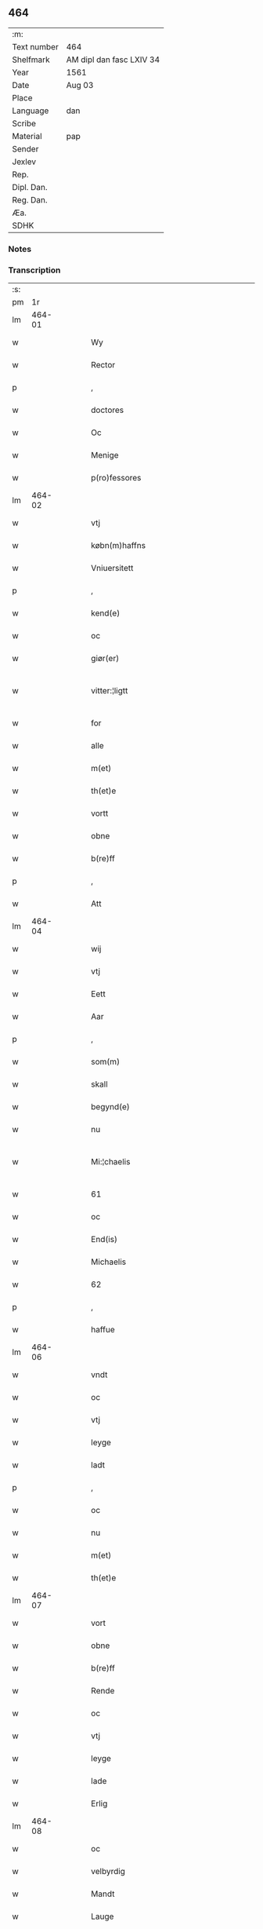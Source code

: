 ** 464
| :m:         |                          |
| Text number | 464                      |
| Shelfmark   | AM dipl dan fasc LXIV 34 |
| Year        | 1561                     |
| Date        | Aug 03                   |
| Place       |                          |
| Language    | dan                      |
| Scribe      |                          |
| Material    | pap                      |
| Sender      |                          |
| Jexlev      |                          |
| Rep.        |                          |
| Dipl. Dan.  |                          |
| Reg. Dan.   |                          |
| Æa.         |                          |
| SDHK        |                          |

*** Notes


*** Transcription
| :s: |        |   |   |   |   |                                                                                                            |                                                                              |   |   |   |   |     |   |   |   |               |
| pm  |     1r |   |   |   |   |                                                                                                            |                                                                              |   |   |   |   |     |   |   |   |               |
| lm  | 464-01 |   |   |   |   |                                                                                                            |                                                                              |   |   |   |   |     |   |   |   |               |
| w   |        |   |   |   |   | Wy                                                                                                         | Wÿ                                                                           |   |   |   |   | dan |   |   |   |        464-01 |
| w   |        |   |   |   |   | Rector                                                                                                     | Rector                                                                       |   |   |   |   | dan |   |   |   |        464-01 |
| p   |        |   |   |   |   | ,                                                                                                          | ,                                                                            |   |   |   |   | dan |   |   |   |        464-01 |
| w   |        |   |   |   |   | doctores                                                                                                   | doctore                                                                     |   |   |   |   | dan |   |   |   |        464-01 |
| w   |        |   |   |   |   | Oc                                                                                                         | Oc                                                                           |   |   |   |   | dan |   |   |   |        464-01 |
| w   |        |   |   |   |   | Menige                                                                                                     | Menige                                                                       |   |   |   |   | dan |   |   |   |        464-01 |
| w   |        |   |   |   |   | p(ro)fessores                                                                                              | ꝓfeſſore                                                                    |   |   |   |   | dan |   |   |   |        464-01 |
| lm  | 464-02 |   |   |   |   |                                                                                                            |                                                                              |   |   |   |   |     |   |   |   |               |
| w   |        |   |   |   |   | vtj                                                                                                        | vtj                                                                          |   |   |   |   | dan |   |   |   |        464-02 |
| w   |        |   |   |   |   | købn(m)haffns                                                                                              | købn̅haffn                                                                   |   |   |   |   | dan |   |   |   |        464-02 |
| w   |        |   |   |   |   | Vniuersitett                                                                                               | Vniŭerſitett                                                                 |   |   |   |   | dan |   |   |   |        464-02 |
| p   |        |   |   |   |   | ,                                                                                                          | ,                                                                            |   |   |   |   | dan |   |   |   |        464-02 |
| w   |        |   |   |   |   | kend(e)                                                                                                    | ken                                                                         |   |   |   |   | dan |   |   |   |        464-02 |
| w   |        |   |   |   |   | oc                                                                                                         | oc                                                                           |   |   |   |   | dan |   |   |   |        464-02 |
| w   |        |   |   |   |   | giør(er)                                                                                                   | giør                                                                        |   |   |   |   | dan |   |   |   |        464-02 |
| w   |        |   |   |   |   | vitter:¦ligtt                                                                                              | vitter:¦ligtt                                                                |   |   |   |   | dan |   |   |   | 464-02—464-03 |
| w   |        |   |   |   |   | for                                                                                                        | for                                                                          |   |   |   |   | dan |   |   |   |        464-03 |
| w   |        |   |   |   |   | alle                                                                                                       | alle                                                                         |   |   |   |   | dan |   |   |   |        464-03 |
| w   |        |   |   |   |   | m(et)                                                                                                      | mꝫ                                                                           |   |   |   |   | dan |   |   |   |        464-03 |
| w   |        |   |   |   |   | th(et)e                                                                                                    | thꝫe                                                                         |   |   |   |   | dan |   |   |   |        464-03 |
| w   |        |   |   |   |   | vortt                                                                                                      | vortt                                                                        |   |   |   |   | dan |   |   |   |        464-03 |
| w   |        |   |   |   |   | obne                                                                                                       | obne                                                                         |   |   |   |   | dan |   |   |   |        464-03 |
| w   |        |   |   |   |   | b(re)ff                                                                                                    | bff                                                                         |   |   |   |   | dan |   |   |   |        464-03 |
| p   |        |   |   |   |   | ,                                                                                                          | ,                                                                            |   |   |   |   | dan |   |   |   |        464-03 |
| w   |        |   |   |   |   | Att                                                                                                        | Att                                                                          |   |   |   |   | dan |   |   |   |        464-03 |
| lm  | 464-04 |   |   |   |   |                                                                                                            |                                                                              |   |   |   |   |     |   |   |   |               |
| w   |        |   |   |   |   | wij                                                                                                        | wij                                                                          |   |   |   |   | dan |   |   |   |        464-04 |
| w   |        |   |   |   |   | vtj                                                                                                        | vtj                                                                          |   |   |   |   | dan |   |   |   |        464-04 |
| w   |        |   |   |   |   | Eett                                                                                                       | Eett                                                                         |   |   |   |   | dan |   |   |   |        464-04 |
| w   |        |   |   |   |   | Aar                                                                                                        | Aar                                                                          |   |   |   |   | dan |   |   |   |        464-04 |
| p   |        |   |   |   |   | ,                                                                                                          | ,                                                                            |   |   |   |   | dan |   |   |   |        464-04 |
| w   |        |   |   |   |   | som(m)                                                                                                     | ſom̅                                                                          |   |   |   |   | dan |   |   |   |        464-04 |
| w   |        |   |   |   |   | skall                                                                                                      | ſkall                                                                        |   |   |   |   | dan |   |   |   |        464-04 |
| w   |        |   |   |   |   | begynd(e)                                                                                                  | begyn                                                                       |   |   |   |   | dan |   |   |   |        464-04 |
| w   |        |   |   |   |   | nu                                                                                                         | nu                                                                           |   |   |   |   | dan |   |   |   |        464-04 |
| w   |        |   |   |   |   | Mi:¦chaelis                                                                                                | Mi:¦chaeli                                                                  |   |   |   |   | dan |   |   |   | 464-04—464-05 |
| w   |        |   |   |   |   | 61                                                                                                         | 61                                                                           |   |   |   |   | dan |   |   |   |        464-05 |
| w   |        |   |   |   |   | oc                                                                                                         | oc                                                                           |   |   |   |   | dan |   |   |   |        464-05 |
| w   |        |   |   |   |   | End(is)                                                                                                    | Endꝭ                                                                         |   |   |   |   | dan |   |   |   |        464-05 |
| w   |        |   |   |   |   | Michaelis                                                                                                  | Michaeli                                                                    |   |   |   |   | dan |   |   |   |        464-05 |
| w   |        |   |   |   |   | 62                                                                                                         | 62                                                                           |   |   |   |   | dan |   |   |   |        464-05 |
| p   |        |   |   |   |   | ,                                                                                                          | ,                                                                            |   |   |   |   | dan |   |   |   |        464-05 |
| w   |        |   |   |   |   | haffue                                                                                                     | haffŭe                                                                       |   |   |   |   | dan |   |   |   |        464-05 |
| lm  | 464-06 |   |   |   |   |                                                                                                            |                                                                              |   |   |   |   |     |   |   |   |               |
| w   |        |   |   |   |   | vndt                                                                                                       | vndt                                                                         |   |   |   |   | dan |   |   |   |        464-06 |
| w   |        |   |   |   |   | oc                                                                                                         | oc                                                                           |   |   |   |   | dan |   |   |   |        464-06 |
| w   |        |   |   |   |   | vtj                                                                                                        | vtj                                                                          |   |   |   |   | dan |   |   |   |        464-06 |
| w   |        |   |   |   |   | leyge                                                                                                      | leyge                                                                        |   |   |   |   | dan |   |   |   |        464-06 |
| w   |        |   |   |   |   | ladt                                                                                                       | ladt                                                                         |   |   |   |   | dan |   |   |   |        464-06 |
| p   |        |   |   |   |   | ,                                                                                                          | ,                                                                            |   |   |   |   | dan |   |   |   |        464-06 |
| w   |        |   |   |   |   | oc                                                                                                         | oc                                                                           |   |   |   |   | dan |   |   |   |        464-06 |
| w   |        |   |   |   |   | nu                                                                                                         | nŭ                                                                           |   |   |   |   | dan |   |   |   |        464-06 |
| w   |        |   |   |   |   | m(et)                                                                                                      | mꝫ                                                                           |   |   |   |   | dan |   |   |   |        464-06 |
| w   |        |   |   |   |   | th(et)e                                                                                                    | thꝫe                                                                         |   |   |   |   | dan |   |   |   |        464-06 |
| lm  | 464-07 |   |   |   |   |                                                                                                            |                                                                              |   |   |   |   |     |   |   |   |               |
| w   |        |   |   |   |   | vort                                                                                                       | vort                                                                         |   |   |   |   | dan |   |   |   |        464-07 |
| w   |        |   |   |   |   | obne                                                                                                       | obne                                                                         |   |   |   |   | dan |   |   |   |        464-07 |
| w   |        |   |   |   |   | b(re)ff                                                                                                    | bff                                                                         |   |   |   |   | dan |   |   |   |        464-07 |
| w   |        |   |   |   |   | Rende                                                                                                      | Rende                                                                        |   |   |   |   | dan |   |   |   |        464-07 |
| w   |        |   |   |   |   | oc                                                                                                         | oc                                                                           |   |   |   |   | dan |   |   |   |        464-07 |
| w   |        |   |   |   |   | vtj                                                                                                        | vtj                                                                          |   |   |   |   | dan |   |   |   |        464-07 |
| w   |        |   |   |   |   | leyge                                                                                                      | leyge                                                                        |   |   |   |   | dan |   |   |   |        464-07 |
| w   |        |   |   |   |   | lade                                                                                                       | lade                                                                         |   |   |   |   | dan |   |   |   |        464-07 |
| w   |        |   |   |   |   | Erlig                                                                                                      | Erlig                                                                        |   |   |   |   | dan |   |   |   |        464-07 |
| lm  | 464-08 |   |   |   |   |                                                                                                            |                                                                              |   |   |   |   |     |   |   |   |               |
| w   |        |   |   |   |   | oc                                                                                                         | oc                                                                           |   |   |   |   | dan |   |   |   |        464-08 |
| w   |        |   |   |   |   | velbyrdig                                                                                                  | velbyrdig                                                                    |   |   |   |   | dan |   |   |   |        464-08 |
| w   |        |   |   |   |   | Mandt                                                                                                      | Mandt                                                                        |   |   |   |   | dan |   |   |   |        464-08 |
| w   |        |   |   |   |   | Lauge                                                                                                      | Laŭge                                                                        |   |   |   |   | dan |   |   |   |        464-08 |
| w   |        |   |   |   |   | Beck                                                                                                       | Beck                                                                         |   |   |   |   | dan |   |   |   |        464-08 |
| w   |        |   |   |   |   | Canick                                                                                                     | Canick                                                                       |   |   |   |   | dan |   |   |   |        464-08 |
| w   |        |   |   |   |   | vtj                                                                                                        | vtj                                                                          |   |   |   |   | dan |   |   |   |        464-08 |
| lm  | 464-09 |   |   |   |   |                                                                                                            |                                                                              |   |   |   |   |     |   |   |   |               |
| w   |        |   |   |   |   | Rosk(e)                                                                                                    | Roſkͤ                                                                         |   |   |   |   | dan |   |   |   |        464-09 |
| w   |        |   |   |   |   | Clare                                                                                                      | Clare                                                                        |   |   |   |   | dan |   |   |   |        464-09 |
| w   |        |   |   |   |   | Closters                                                                                                   | Cloſter                                                                     |   |   |   |   | dan |   |   |   |        464-09 |
| w   |        |   |   |   |   | <add¤hand "scribe"¤place "marginLeft">lade(er)grundt(er)ij(er)Rosk(e)(er),(er)m(et)(er)all(er)sin(m)</add> | <add¤hand "scribe"¤place "marginLeft">lade_grundt_ij_Roſkͤ_,_mꝫ_all_ſin̅</add> |   |   |   |   | dan |   |   |   |        464-09 |
| w   |        |   |   |   |   | Aull                                                                                                       | Aŭll                                                                         |   |   |   |   | dan |   |   |   |        464-09 |
| p   |        |   |   |   |   | ,                                                                                                          | ,                                                                            |   |   |   |   | dan |   |   |   |        464-09 |
| w   |        |   |   |   |   | Ager                                                                                                       | Ager                                                                         |   |   |   |   | dan |   |   |   |        464-09 |
| p   |        |   |   |   |   | ,                                                                                                          | ,                                                                            |   |   |   |   | dan |   |   |   |        464-09 |
| w   |        |   |   |   |   | oc                                                                                                         | oc                                                                           |   |   |   |   | dan |   |   |   |        464-09 |
| w   |        |   |   |   |   | Eng                                                                                                        | Eng                                                                          |   |   |   |   | dan |   |   |   |        464-09 |
| p   |        |   |   |   |   | ,                                                                                                          | ,                                                                            |   |   |   |   | dan |   |   |   |        464-09 |
| w   |        |   |   |   |   | ,                                                                                                          | ,                                                                            |   |   |   |   | dan |   |   |   |        464-09 |
| p   |        |   |   |   |   | ,                                                                                                          | ,                                                                            |   |   |   |   | dan |   |   |   |        464-09 |
| lm  | 464-10 |   |   |   |   |                                                                                                            |                                                                              |   |   |   |   |     |   |   |   |               |
| w   |        |   |   |   |   | baade                                                                                                      | baade                                                                        |   |   |   |   | dan |   |   |   |        464-10 |
| w   |        |   |   |   |   | vtj                                                                                                        | vtj                                                                          |   |   |   |   | dan |   |   |   |        464-10 |
| w   |        |   |   |   |   | marck                                                                                                      | marck                                                                        |   |   |   |   | dan |   |   |   |        464-10 |
| p   |        |   |   |   |   | ,                                                                                                          | ,                                                                            |   |   |   |   | dan |   |   |   |        464-10 |
| w   |        |   |   |   |   | venge                                                                                                      | venge                                                                        |   |   |   |   | dan |   |   |   |        464-10 |
| w   |        |   |   |   |   | oc                                                                                                         | oc                                                                           |   |   |   |   | dan |   |   |   |        464-10 |
| w   |        |   |   |   |   | Enghaffue                                                                                                  | Enghaffŭe                                                                    |   |   |   |   | dan |   |   |   |        464-10 |
| p   |        |   |   |   |   | ,                                                                                                          | ,                                                                            |   |   |   |   | dan |   |   |   |        464-10 |
| w   |        |   |   |   |   | Aldelis                                                                                                    | Aldeli                                                                      |   |   |   |   | dan |   |   |   |        464-10 |
| lm  | 464-11 |   |   |   |   |                                                                                                            |                                                                              |   |   |   |   |     |   |   |   |               |
| w   |        |   |   |   |   | inth(et)                                                                                                   | inthꝫ                                                                        |   |   |   |   | dan |   |   |   |        464-11 |
| w   |        |   |   |   |   | aff                                                                                                        | aff                                                                          |   |   |   |   | dan |   |   |   |        464-11 |
| w   |        |   |   |   |   | for(n)(e)                                                                                                  | forᷠͤ                                                                          |   |   |   |   | dan |   |   |   |        464-11 |
| w   |        |   |   |   |   | All                                                                                                       | All                                                                         |   |   |   |   | dan |   |   |   |        464-11 |
| w   |        |   |   |   |   | vnd(er)tagitt                                                                                              | vndtagitt                                                                   |   |   |   |   | dan |   |   |   |        464-11 |
| p   |        |   |   |   |   | ,                                                                                                          | ,                                                                            |   |   |   |   | dan |   |   |   |        464-11 |
| w   |        |   |   |   |   | oc                                                                                                         | oc                                                                           |   |   |   |   | dan |   |   |   |        464-11 |
| w   |        |   |   |   |   | skall                                                                                                      | ſkall                                                                        |   |   |   |   | dan |   |   |   |        464-11 |
| w   |        |   |   |   |   | Clar(er)                                                                                                   | Clar                                                                        |   |   |   |   | dan |   |   |   |        464-11 |
| lm  | 464-12 |   |   |   |   |                                                                                                            |                                                                              |   |   |   |   |     |   |   |   |               |
| w   |        |   |   |   |   | Bønder                                                                                                     | Bønder                                                                       |   |   |   |   | dan |   |   |   |        464-12 |
| w   |        |   |   |   |   | oc                                                                                                         | oc                                                                           |   |   |   |   | dan |   |   |   |        464-12 |
| w   |        |   |   |   |   | Timmer(er)                                                                                                 | Timmer                                                                      |   |   |   |   | dan |   |   |   |        464-12 |
| w   |        |   |   |   |   | lycke                                                                                                      | lycke                                                                        |   |   |   |   | dan |   |   |   |        464-12 |
| w   |        |   |   |   |   | oc                                                                                                         | oc                                                                           |   |   |   |   | dan |   |   |   |        464-12 |
| w   |        |   |   |   |   | heygne                                                                                                     | heygne                                                                       |   |   |   |   | dan |   |   |   |        464-12 |
| w   |        |   |   |   |   | Enghaffue                                                                                                  | Enghaffŭe                                                                    |   |   |   |   | dan |   |   |   |        464-12 |
| lm  | 464-13 |   |   |   |   |                                                                                                            |                                                                              |   |   |   |   |     |   |   |   |               |
| w   |        |   |   |   |   | venge                                                                                                      | venge                                                                        |   |   |   |   | dan |   |   |   |        464-13 |
| w   |        |   |   |   |   | oc                                                                                                         | oc                                                                           |   |   |   |   | dan |   |   |   |        464-13 |
| w   |        |   |   |   |   | alle                                                                                                       | alle                                                                         |   |   |   |   | dan |   |   |   |        464-13 |
| w   |        |   |   |   |   | marcke                                                                                                     | marcke                                                                       |   |   |   |   | dan |   |   |   |        464-13 |
| w   |        |   |   |   |   | gierde                                                                                                     | gierde                                                                       |   |   |   |   | dan |   |   |   |        464-13 |
| w   |        |   |   |   |   | som(m)                                                                                                     | ſom̅                                                                          |   |   |   |   | dan |   |   |   |        464-13 |
| w   |        |   |   |   |   | the                                                                                                        | the                                                                          |   |   |   |   | dan |   |   |   |        464-13 |
| w   |        |   |   |   |   | h(er)                                                                                                      | h                                                                           |   |   |   |   | dan |   |   |   |        464-13 |
| w   |        |   |   |   |   | till                                                                                                       | till                                                                         |   |   |   |   | dan |   |   |   |        464-13 |
| lm  | 464-14 |   |   |   |   |                                                                                                            |                                                                              |   |   |   |   |     |   |   |   |               |
| w   |        |   |   |   |   | dag(rot)                                                                                                   | dagꝭ                                                                         |   |   |   |   | dan |   |   |   |        464-14 |
| w   |        |   |   |   |   | pleyger                                                                                                    | pleyger                                                                      |   |   |   |   | dan |   |   |   |        464-14 |
| w   |        |   |   |   |   | att                                                                                                        | att                                                                          |   |   |   |   | dan |   |   |   |        464-14 |
| w   |        |   |   |   |   | lycke                                                                                                      | lycke                                                                        |   |   |   |   | dan |   |   |   |        464-14 |
| w   |        |   |   |   |   | till                                                                                                       | till                                                                         |   |   |   |   | dan |   |   |   |        464-14 |
| w   |        |   |   |   |   | for(n)(e)                                                                                                  | forᷠͤ                                                                          |   |   |   |   | dan |   |   |   |        464-14 |
| w   |        |   |   |   |   | Clare                                                                                                      | Clare                                                                        |   |   |   |   | dan |   |   |   |        464-14 |
| w   |        |   |   |   |   | Closter                                                                                                    | Cloſter                                                                      |   |   |   |   | dan |   |   |   |        464-14 |
| p   |        |   |   |   |   | ,                                                                                                          | ,                                                                            |   |   |   |   | dan |   |   |   |        464-14 |
| w   |        |   |   |   |   | ,                                                                                                          | ,                                                                            |   |   |   |   | dan |   |   |   |        464-14 |
| p   |        |   |   |   |   | ,                                                                                                          | ,                                                                            |   |   |   |   | dan |   |   |   |        464-14 |
| lm  | 464-15 |   |   |   |   |                                                                                                            |                                                                              |   |   |   |   |     |   |   |   |               |
| w   |        |   |   |   |   | Oc                                                                                                         | Oc                                                                           |   |   |   |   | dan |   |   |   |        464-15 |
| w   |        |   |   |   |   | siden(m)                                                                                                   | ſiden̅                                                                        |   |   |   |   | dan |   |   |   |        464-15 |
| w   |        |   |   |   |   | icke                                                                                                       | icke                                                                         |   |   |   |   | dan |   |   |   |        464-15 |
| w   |        |   |   |   |   | att                                                                                                        | att                                                                          |   |   |   |   | dan |   |   |   |        464-15 |
| w   |        |   |   |   |   | ver(er)                                                                                                    | ver                                                                         |   |   |   |   | dan |   |   |   |        464-15 |
| w   |        |   |   |   |   | besuæritt                                                                                                  | beſŭæritt                                                                    |   |   |   |   | dan |   |   |   |        464-15 |
| w   |        |   |   |   |   | m(et)                                                                                                      | mꝫ                                                                           |   |   |   |   | dan |   |   |   |        464-15 |
| w   |        |   |   |   |   | naagitt                                                                                                    | naagitt                                                                      |   |   |   |   | dan |   |   |   |        464-15 |
| lm  | 464-16 |   |   |   |   |                                                                                                            |                                                                              |   |   |   |   |     |   |   |   |               |
| w   |        |   |   |   |   | andett                                                                                                     | andett                                                                       |   |   |   |   | dan |   |   |   |        464-16 |
| w   |        |   |   |   |   | Arbeyd                                                                                                     | Arbeyd                                                                       |   |   |   |   | dan |   |   |   |        464-16 |
| w   |        |   |   |   |   | y                                                                                                          | ÿ                                                                            |   |   |   |   | dan |   |   |   |        464-16 |
| w   |        |   |   |   |   | naagen                                                                                                     | naagen                                                                       |   |   |   |   | dan |   |   |   |        464-16 |
| w   |        |   |   |   |   | maade                                                                                                      | maade                                                                        |   |   |   |   | dan |   |   |   |        464-16 |
| p   |        |   |   |   |   | ,                                                                                                          | ,                                                                            |   |   |   |   | dan |   |   |   |        464-16 |
| w   |        |   |   |   |   | oc                                                                                                         | oc                                                                           |   |   |   |   | dan |   |   |   |        464-16 |
| w   |        |   |   |   |   | skall                                                                                                      | ſkall                                                                        |   |   |   |   | dan |   |   |   |        464-16 |
| lm  | 464-17 |   |   |   |   |                                                                                                            |                                                                              |   |   |   |   |     |   |   |   |               |
| w   |        |   |   |   |   | for(n)(e)                                                                                                  | forᷠͤ                                                                          |   |   |   |   | dan |   |   |   |        464-17 |
| w   |        |   |   |   |   | Lauge                                                                                                      | Laŭge                                                                        |   |   |   |   | dan |   |   |   |        464-17 |
| w   |        |   |   |   |   | Beck                                                                                                       | Beck                                                                         |   |   |   |   | dan |   |   |   |        464-17 |
| w   |        |   |   |   |   | Eller                                                                                                      | Eller                                                                        |   |   |   |   | dan |   |   |   |        464-17 |
| w   |        |   |   |   |   | hans                                                                                                       | han                                                                         |   |   |   |   | dan |   |   |   |        464-17 |
| w   |        |   |   |   |   | Arff(is)(e)                                                                                                | Arffꝭͤ                                                                        |   |   |   |   | dan |   |   |   |        464-17 |
| p   |        |   |   |   |   | ,                                                                                                          | ,                                                                            |   |   |   |   | dan |   |   |   |        464-17 |
| w   |        |   |   |   |   | giffue                                                                                                     | giffŭe                                                                       |   |   |   |   | dan |   |   |   |        464-17 |
| w   |        |   |   |   |   | h(er)                                                                                                      | h                                                                           |   |   |   |   | dan |   |   |   |        464-17 |
| lm  | 464-18 |   |   |   |   |                                                                                                            |                                                                              |   |   |   |   |     |   |   |   |               |
| w   |        |   |   |   |   | aff                                                                                                        | aff                                                                          |   |   |   |   | dan |   |   |   |        464-18 |
| w   |        |   |   |   |   | till                                                                                                       | till                                                                         |   |   |   |   | dan |   |   |   |        464-18 |
| w   |        |   |   |   |   | for(n)(e)                                                                                                  | forᷠͤ                                                                          |   |   |   |   | dan |   |   |   |        464-18 |
| w   |        |   |   |   |   | Vniuersitett                                                                                               | Vniŭerſitett                                                                 |   |   |   |   | dan |   |   |   |        464-18 |
| w   |        |   |   |   |   | Thuo                                                                                                       | Thŭo                                                                         |   |   |   |   | dan |   |   |   |        464-18 |
| w   |        |   |   |   |   | lest(er)                                                                                                   | leſt                                                                        |   |   |   |   | dan |   |   |   |        464-18 |
| w   |        |   |   |   |   | korn(m)                                                                                                    | korn̅                                                                         |   |   |   |   | dan |   |   |   |        464-18 |
| p   |        |   |   |   |   | ,                                                                                                          | ,                                                                            |   |   |   |   | dan |   |   |   |        464-18 |
| w   |        |   |   |   |   |                                                                                                            |                                                                              |   |   |   |   | dan |   |   |   |        464-18 |
| lm  | 464-19 |   |   |   |   |                                                                                                            |                                                                              |   |   |   |   |     |   |   |   |               |
| w   |        |   |   |   |   | helten(m)                                                                                                  | helten̅                                                                       |   |   |   |   | dan |   |   |   |        464-19 |
| w   |        |   |   |   |   | Rug                                                                                                        | Rŭg                                                                          |   |   |   |   | dan |   |   |   |        464-19 |
| w   |        |   |   |   |   | oc                                                                                                         | oc                                                                           |   |   |   |   | dan |   |   |   |        464-19 |
| w   |        |   |   |   |   | helten(m)                                                                                                  | helten̅                                                                       |   |   |   |   | dan |   |   |   |        464-19 |
| w   |        |   |   |   |   | byg                                                                                                        | byg                                                                          |   |   |   |   | dan |   |   |   |        464-19 |
| p   |        |   |   |   |   | ,                                                                                                          | ,                                                                            |   |   |   |   | dan |   |   |   |        464-19 |
| w   |        |   |   |   |   | oc                                                                                                         | oc                                                                           |   |   |   |   | dan |   |   |   |        464-19 |
| w   |        |   |   |   |   | Thi                                                                                                        | Thi                                                                          |   |   |   |   | dan |   |   |   |        464-19 |
| w   |        |   |   |   |   | læs                                                                                                        | læ                                                                          |   |   |   |   | dan |   |   |   |        464-19 |
| w   |        |   |   |   |   | høø                                                                                                        | høø                                                                          |   |   |   |   | dan |   |   |   |        464-19 |
| lm  | 464-20 |   |   |   |   |                                                                                                            |                                                                              |   |   |   |   |     |   |   |   |               |
| w   |        |   |   |   |   | Oc                                                                                                         | Oc                                                                           |   |   |   |   | dan |   |   |   |        464-20 |
| w   |        |   |   |   |   | th(et)                                                                                                     | thꝫ                                                                          |   |   |   |   | dan |   |   |   |        464-20 |
| w   |        |   |   |   |   | yde                                                                                                        | yde                                                                          |   |   |   |   | dan |   |   |   |        464-20 |
| w   |        |   |   |   |   | betimeleg(rot)                                                                                             | betimelegꝭ                                                                   |   |   |   |   | dan |   |   |   |        464-20 |
| w   |        |   |   |   |   | inden(m)                                                                                                   | inden̅                                                                        |   |   |   |   | dan |   |   |   |        464-20 |
| w   |        |   |   |   |   | Jull                                                                                                       | Jŭll                                                                         |   |   |   |   | dan |   |   |   |        464-20 |
| w   |        |   |   |   |   | An(m)(o)                                                                                                   | An̅ͦ                                                                           |   |   |   |   | dan |   |   |   |        464-20 |
| w   |        |   |   |   |   | 62                                                                                                         | 62                                                                           |   |   |   |   | dan |   |   |   |        464-20 |
| p   |        |   |   |   |   | .                                                                                                          | .                                                                            |   |   |   |   | dan |   |   |   |        464-20 |
| w   |        |   |   |   |   | .                                                                                                          | .                                                                            |   |   |   |   | dan |   |   |   |        464-20 |
| p   |        |   |   |   |   | .                                                                                                          | .                                                                            |   |   |   |   | dan |   |   |   |        464-20 |
| lm  | 464-21 |   |   |   |   |                                                                                                            |                                                                              |   |   |   |   |     |   |   |   |               |
| w   |        |   |   |   |   | till                                                                                                       | till                                                                         |   |   |   |   | dan |   |   |   |        464-21 |
| w   |        |   |   |   |   | gode                                                                                                       | gode                                                                         |   |   |   |   | dan |   |   |   |        464-21 |
| w   |        |   |   |   |   | rede                                                                                                       | rede                                                                         |   |   |   |   | dan |   |   |   |        464-21 |
| p   |        |   |   |   |   | ,                                                                                                          | ,                                                                            |   |   |   |   | dan |   |   |   |        464-21 |
| w   |        |   |   |   |   | foruden(m)                                                                                                 | forŭden̅                                                                      |   |   |   |   | dan |   |   |   |        464-21 |
| w   |        |   |   |   |   | all                                                                                                        | all                                                                          |   |   |   |   | dan |   |   |   |        464-21 |
| w   |        |   |   |   |   | forhalning                                                                                                 | forhalning                                                                   |   |   |   |   | dan |   |   |   |        464-21 |
| w   |        |   |   |   |   | y                                                                                                          | ÿ                                                                            |   |   |   |   | dan |   |   |   |        464-21 |
| lm  | 464-22 |   |   |   |   |                                                                                                            |                                                                              |   |   |   |   |     |   |   |   |               |
| w   |        |   |   |   |   | naagen                                                                                                     | naagen                                                                       |   |   |   |   | dan |   |   |   |        464-22 |
| w   |        |   |   |   |   | maade                                                                                                      | maade                                                                        |   |   |   |   | dan |   |   |   |        464-22 |
| p   |        |   |   |   |   | ,                                                                                                          | ,                                                                            |   |   |   |   | dan |   |   |   |        464-22 |
| w   |        |   |   |   |   | Oc                                                                                                         | Oc                                                                           |   |   |   |   | dan |   |   |   |        464-22 |
| w   |        |   |   |   |   | siden                                                                                                      | ſiden                                                                        |   |   |   |   | dan |   |   |   |        464-22 |
| w   |        |   |   |   |   | skall                                                                                                      | ſkall                                                                        |   |   |   |   | dan |   |   |   |        464-22 |
| w   |        |   |   |   |   | hand                                                                                                       | hand                                                                         |   |   |   |   | dan |   |   |   |        464-22 |
| w   |        |   |   |   |   | ver(er)                                                                                                    | ver                                                                         |   |   |   |   | dan |   |   |   |        464-22 |
| lm  | 464-23 |   |   |   |   |                                                                                                            |                                                                              |   |   |   |   |     |   |   |   |               |
| w   |        |   |   |   |   | forpligtig                                                                                                 | forpligtig                                                                   |   |   |   |   | dan |   |   |   |        464-23 |
| w   |        |   |   |   |   | att                                                                                                        | att                                                                          |   |   |   |   | dan |   |   |   |        464-23 |
| w   |        |   |   |   |   | giør(er)                                                                                                   | giør                                                                        |   |   |   |   | dan |   |   |   |        464-23 |
| w   |        |   |   |   |   | oss                                                                                                        | oſſ                                                                          |   |   |   |   | dan |   |   |   |        464-23 |
| w   |        |   |   |   |   | ladegorden                                                                                                 | ladegorden                                                                   |   |   |   |   | dan |   |   |   |        464-23 |
| w   |        |   |   |   |   | aldelis                                                                                                    | aldeli                                                                      |   |   |   |   | dan |   |   |   |        464-23 |
| w   |        |   |   |   |   | ledig                                                                                                      | ledig                                                                        |   |   |   |   | dan |   |   |   |        464-23 |
| lm  | 464-24 |   |   |   |   |                                                                                                            |                                                                              |   |   |   |   |     |   |   |   |               |
| w   |        |   |   |   |   | oc                                                                                                         | oc                                                                           |   |   |   |   | dan |   |   |   |        464-24 |
| w   |        |   |   |   |   | frij                                                                                                       | frij                                                                         |   |   |   |   | dan |   |   |   |        464-24 |
| w   |        |   |   |   |   | till                                                                                                       | till                                                                         |   |   |   |   | dan |   |   |   |        464-24 |
| w   |        |   |   |   |   |                                                                                                            |                                                                              |   |   |   |   | dan |   |   |   |        464-24 |
| w   |        |   |   |   |   | phelippi                                                                                                   | phelippi                                                                     |   |   |   |   | dan |   |   |   |        464-24 |
| w   |        |   |   |   |   | oc                                                                                                         | oc                                                                           |   |   |   |   | dan |   |   |   |        464-24 |
| w   |        |   |   |   |   | Jacobj                                                                                                     | Jacobj                                                                       |   |   |   |   | dan |   |   |   |        464-24 |
| w   |        |   |   |   |   | a(m)(o)                                                                                                    | a̅ͦ                                                                            |   |   |   |   | dan |   |   |   |        464-24 |
| w   |        |   |   |   |   | Sexa:¦sestimo                                                                                              | exa:¦eſtimo                                                                |   |   |   |   | dan |   |   |   | 464-24—464-25 |
| w   |        |   |   |   |   | terio                                                                                                      | terio                                                                        |   |   |   |   | dan |   |   |   |        464-25 |
| p   |        |   |   |   |   | .                                                                                                          | .                                                                            |   |   |   |   | dan |   |   |   |        464-25 |
| w   |        |   |   |   |   | .                                                                                                          | .                                                                            |   |   |   |   | dan |   |   |   |        464-25 |
| p   |        |   |   |   |   | .                                                                                                          | .                                                                            |   |   |   |   | dan |   |   |   |        464-25 |
| lm  | 464-26 |   |   |   |   |                                                                                                            |                                                                              |   |   |   |   |     |   |   |   |               |
| w   |        |   |   |   |   | Sub                                                                                                        | Sub                                                                          |   |   |   |   | dan |   |   |   |        464-26 |
| w   |        |   |   |   |   | sigello                                                                                                    | ſigello                                                                      |   |   |   |   | dan |   |   |   |        464-26 |
| w   |        |   |   |   |   | Rector                                                                                                     | Rector                                                                       |   |   |   |   | dan |   |   |   |        464-26 |
| w   |        |   |   |   |   | (et)                                                                                                       | ꝫ                                                                            |   |   |   |   | dan |   |   |   |        464-26 |
| w   |        |   |   |   |   | 000000                                                                                                     | 000000                                                                       |   |   |   |   | dan |   |   |   |        464-26 |
| :e: |        |   |   |   |   |                                                                                                            |                                                                              |   |   |   |   |     |   |   |   |               |
